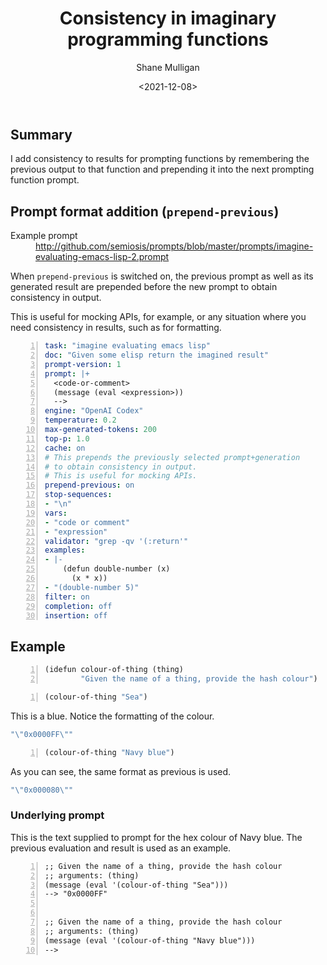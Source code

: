 #+LATEX_HEADER: \usepackage[margin=0.5in]{geometry}
#+OPTIONS: toc:nil

#+HUGO_BASE_DIR: /home/shane/dump/home/shane/notes/ws/blog/blog
#+HUGO_SECTION: ./posts

#+TITLE: Consistency in imaginary programming functions
#+DATE: <2021-12-08>
#+AUTHOR: Shane Mulligan
#+KEYWORDS: ip 𝑖λ imaginary pen

** Summary
I add consistency to results for prompting
functions by remembering the previous output
to that function and prepending it into the
next prompting function prompt.

** Prompt format addition (=prepend-previous=)
+ Example prompt :: http://github.com/semiosis/prompts/blob/master/prompts/imagine-evaluating-emacs-lisp-2.prompt

When =prepend-previous= is switched on, the
previous prompt as well as its generated
result are prepended before the new prompt to
obtain consistency in output.

This is useful for mocking APIs, for example,
or any situation where you need consistency in
results, such as for formatting.

#+BEGIN_SRC yaml -n :async :results verbatim code
  task: "imagine evaluating emacs lisp"
  doc: "Given some elisp return the imagined result"
  prompt-version: 1
  prompt: |+
    <code-or-comment>
    (message (eval <expression>))
    --> 
  engine: "OpenAI Codex"
  temperature: 0.2
  max-generated-tokens: 200
  top-p: 1.0
  cache: on
  # This prepends the previously selected prompt+generation
  # to obtain consistency in output.
  # This is useful for mocking APIs.
  prepend-previous: on
  stop-sequences:
  - "\n"
  vars:
  - "code or comment"
  - "expression"
  validator: "grep -qv '(:return'"
  examples:
  - |-
      (defun double-number (x)
        (x * x))
  - "(double-number 5)"
  filter: on
  completion: off
  insertion: off
#+END_SRC

** Example
#+BEGIN_SRC emacs-lisp -n :async :results verbatim code
  (idefun colour-of-thing (thing)
          "Given the name of a thing, provide the hash colour")
#+END_SRC

#+BEGIN_SRC emacs-lisp -n :async :results verbatim code
  (colour-of-thing "Sea")
#+END_SRC

This is a blue. Notice the formatting of the colour.

#+begin_src emacs-lisp
"\"0x0000FF\""
#+end_src

#+BEGIN_SRC emacs-lisp -n :async :results verbatim code
  (colour-of-thing "Navy blue")
#+END_SRC

As you can see, the same format as previous is used.

#+begin_src emacs-lisp
"\"0x000080\""
#+end_src

*** Underlying prompt

This is the text supplied to prompt for the hex colour of Navy blue.
The previous evaluation and result is used as an example.

#+BEGIN_SRC text -n :async :results verbatim code
  ;; Given the name of a thing, provide the hash colour
  ;; arguments: (thing)
  (message (eval '(colour-of-thing "Sea")))
  --> "0x0000FF"
  
  
  ;; Given the name of a thing, provide the hash colour
  ;; arguments: (thing)
  (message (eval '(colour-of-thing "Navy blue")))
  --> 
#+END_SRC